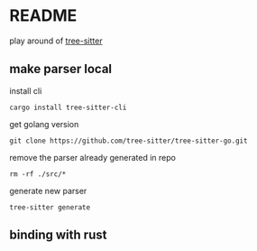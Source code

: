 * README

play around of [[https://tree-sitter.github.io/tree-sitter/][tree-sitter]]

** make parser local
install cli

~cargo install tree-sitter-cli~

get golang version

~git clone https://github.com/tree-sitter/tree-sitter-go.git~

remove the parser already generated in repo

~rm -rf ./src/*~

generate new parser

~tree-sitter generate~

** binding with rust

